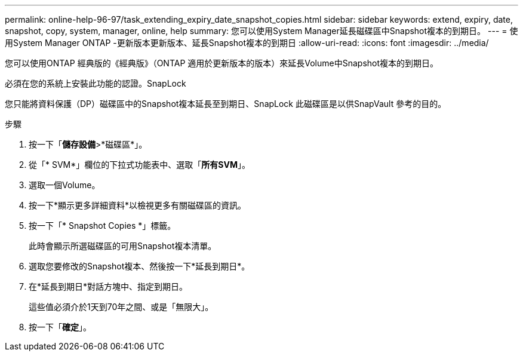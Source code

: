 ---
permalink: online-help-96-97/task_extending_expiry_date_snapshot_copies.html 
sidebar: sidebar 
keywords: extend, expiry, date, snapshot, copy, system, manager, online, help 
summary: 您可以使用System Manager延長磁碟區中Snapshot複本的到期日。 
---
= 使用System Manager ONTAP -更新版本更新版本、延長Snapshot複本的到期日
:allow-uri-read: 
:icons: font
:imagesdir: ../media/


[role="lead"]
您可以使用ONTAP 經典版的《經典版》（ONTAP 適用於更新版本的版本）來延長Volume中Snapshot複本的到期日。

必須在您的系統上安裝此功能的認證。SnapLock

您只能將資料保護（DP）磁碟區中的Snapshot複本延長至到期日、SnapLock 此磁碟區是以供SnapVault 參考的目的。

.步驟
. 按一下「*儲存設備*>*磁碟區*」。
. 從「* SVM*」欄位的下拉式功能表中、選取「*所有SVM*」。
. 選取一個Volume。
. 按一下*顯示更多詳細資料*以檢視更多有關磁碟區的資訊。
. 按一下「* Snapshot Copies *」標籤。
+
此時會顯示所選磁碟區的可用Snapshot複本清單。

. 選取您要修改的Snapshot複本、然後按一下*延長到期日*。
. 在*延長到期日*對話方塊中、指定到期日。
+
這些值必須介於1天到70年之間、或是「無限大」。

. 按一下「*確定*」。

